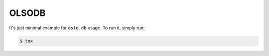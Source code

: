 OLSODB
======

It's just minimal example for ``oslo.db`` usage. To run it, simply run:

.. code:: shell-session

   $ tox
